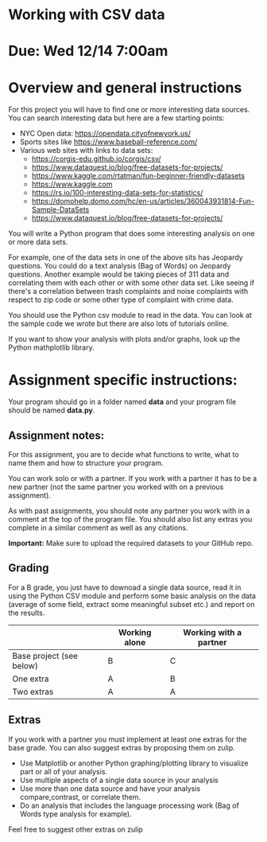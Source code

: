 * Working with CSV data

* Due: Wed 12/14 7:00am

* Overview and general instructions

For this project you will have to find one or more interesting data
sources. You can search interesting data but here are a few starting
points:

- NYC Open data: https://opendata.cityofnewyork.us/
- Sports sites like https://www.baseball-reference.com/
- Various web sites with links to data sets:
  - https://corgis-edu.github.io/corgis/csv/
  - https://www.dataquest.io/blog/free-datasets-for-projects/
  - https://www.kaggle.com/rtatman/fun-beginner-friendly-datasets 
  - https://www.kaggle.com
  - https://rs.io/100-interesting-data-sets-for-statistics/
  - https://domohelp.domo.com/hc/en-us/articles/360043931814-Fun-Sample-DataSets
  - https://www.dataquest.io/blog/free-datasets-for-projects/


You will write a Python program that does some interesting analysis on
one or more data sets.

For example, one of the data sets in one of the above sits has
Jeopardy questions. You could do a text analysis (Bag of Words) on
Jeopardy questions. Another example would be taking pieces of 311 data and
correlating them with each other or with some other data set. Like
seeing if there's a correlation between trash complaints and noise
complaints with respect to zip code or some other type of complaint
with crime data.

You should use the Python csv module to read in the data. You can look
at the sample code we wrote but there are also lots of tutorials
online.

If you want to show your analysis with plots and/or graphs, look up
the Python mathplotlib library.


    
* Assignment specific instructions:

Your program should go in a folder named *data* and your program file
should be named *data.py*.




** Assignment notes:

For this assignment, you are to decide what functions to write, what
to name them and how to structure your program.

You can work solo or with a partner. If you work with a partner it has
to be a new partner (not the same partner you worked with on a
previous assignment).

As with past assignments, you should note any partner you work with in
a comment at the top of the program file. You should also list any
extras you complete in a similar comment as well as any citations.

*Important:* Make sure to upload the required datasets to your GitHub
repo.

** Grading

For a B grade, you just have to downoad a single data source, read it
in using the Python CSV module and perform some basic analysis on the
data (average of some field, extract some meaningful subset etc.) and
report on the results.


|                          | Working alone | Working with a partner |
|--------------------------+---------------+------------------------|
| Base project (see below) | B             | C                      |
| One extra                | A             | B                      |
| Two extras               | A             | A                      |



** Extras

If you work with a partner you must implement at least one extras for
the base grade. You can also suggest extras by proposing them on
zulip.

- Use Matplotlib or another Python graphing/plotting library to
  visualize part or all of your analysis.
- Use multiple aspects of a single data source in your analysis
- Use more than one data source and have your analysis
  compare,contrast, or correlate them.
- Do an analysis that includes the language processing work (Bag of
  Words type analysis for example).
  
Feel free to suggest other extras on zulip



  
